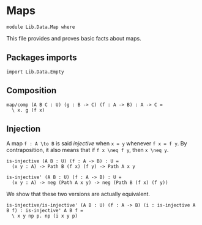 #+NAME: Map
#+AUTHOR: Johann Rosain

* Maps

  #+begin_src ctt
  module Lib.Data.Map where
  #+end_src

This file provides and proves basic facts about maps.

** Packages imports

   #+begin_src ctt
  import Lib.Data.Empty
   #+end_src

** Composition

   #+begin_src ctt
  map/comp (A B C : U) (g : B -> C) (f : A -> B) : A -> C =
    \ x. g (f x)
   #+end_src

** Injection

A map =f : A \to B= is said /injective/ when =x = y= whenever =f x = f y=. By contraposition, it also means that if =f x \neq f y=, then =x \neq y=.
   #+begin_src ctt
  is-injective (A B : U) (f : A -> B) : U =
    (x y : A) -> Path B (f x) (f y) -> Path A x y

  is-injective' (A B : U) (f : A -> B) : U =
    (x y : A) -> neg (Path A x y) -> neg (Path B (f x) (f y))
   #+end_src

We show that these two versions are actually equivalent.
#+begin_src ctt
  is-injective/is-injective' (A B : U) (f : A -> B) (i : is-injective A B f) : is-injective' A B f =
    \ x y np p. np (i x y p)
#+end_src
#+RESULTS:
: Typecheck has succeeded.
